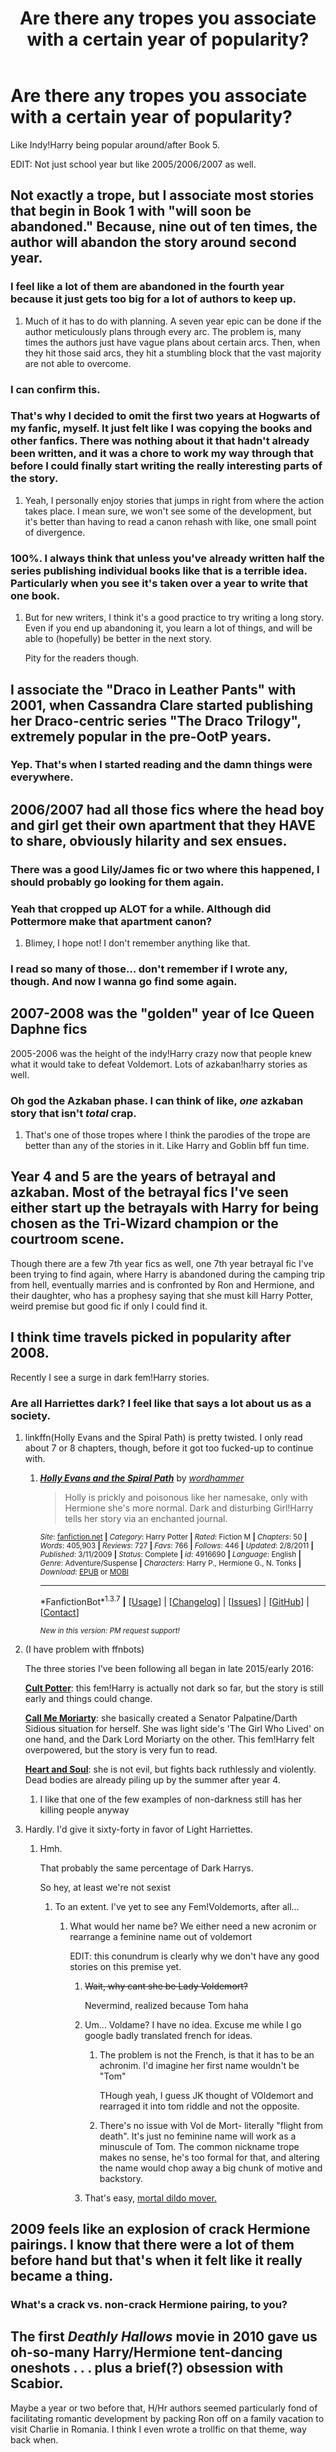 #+TITLE: Are there any tropes you associate with a certain year of popularity?

* Are there any tropes you associate with a certain year of popularity?
:PROPERTIES:
:Score: 20
:DateUnix: 1459429125.0
:DateShort: 2016-Mar-31
:FlairText: Discussion
:END:
Like Indy!Harry being popular around/after Book 5.

EDIT: Not just school year but like 2005/2006/2007 as well.


** Not exactly a trope, but I associate most stories that begin in Book 1 with "will soon be abandoned." Because, nine out of ten times, the author will abandon the story around second year.
:PROPERTIES:
:Author: M-Cheese
:Score: 17
:DateUnix: 1459430133.0
:DateShort: 2016-Mar-31
:END:

*** I feel like a lot of them are abandoned in the fourth year because it just gets too big for a lot of authors to keep up.
:PROPERTIES:
:Score: 6
:DateUnix: 1459431776.0
:DateShort: 2016-Mar-31
:END:

**** Much of it has to do with planning. A seven year epic can be done if the author meticulously plans through every arc. The problem is, many times the authors just have vague plans about certain arcs. Then, when they hit those said arcs, they hit a stumbling block that the vast majority are not able to overcome.
:PROPERTIES:
:Author: M-Cheese
:Score: 3
:DateUnix: 1459446290.0
:DateShort: 2016-Mar-31
:END:


*** I can confirm this.
:PROPERTIES:
:Author: stefvh
:Score: 3
:DateUnix: 1459430901.0
:DateShort: 2016-Mar-31
:END:


*** That's why I decided to omit the first two years at Hogwarts of my fanfic, myself. It just felt like I was copying the books and other fanfics. There was nothing about it that hadn't already been written, and it was a chore to work my way through that before I could finally start writing the really interesting parts of the story.
:PROPERTIES:
:Author: BigFatNo
:Score: 3
:DateUnix: 1459434212.0
:DateShort: 2016-Mar-31
:END:

**** Yeah, I personally enjoy stories that jumps in right from where the action takes place. I mean sure, we won't see some of the development, but it's better than having to read a canon rehash with like, one small point of divergence.
:PROPERTIES:
:Author: M-Cheese
:Score: 3
:DateUnix: 1459434451.0
:DateShort: 2016-Mar-31
:END:


*** 100%. I always think that unless you've already written half the series publishing individual books like that is a terrible idea. Particularly when you see it's taken over a year to write that one book.
:PROPERTIES:
:Score: 1
:DateUnix: 1459431284.0
:DateShort: 2016-Mar-31
:END:

**** But for new writers, I think it's a good practice to try writing a long story. Even if you end up abandoning it, you learn a lot of things, and will be able to (hopefully) be better in the next story.

Pity for the readers though.
:PROPERTIES:
:Author: M-Cheese
:Score: 3
:DateUnix: 1459431824.0
:DateShort: 2016-Mar-31
:END:


** I associate the "Draco in Leather Pants" with 2001, when Cassandra Clare started publishing her Draco-centric series "The Draco Trilogy", extremely popular in the pre-OotP years.
:PROPERTIES:
:Author: stefvh
:Score: 7
:DateUnix: 1459430400.0
:DateShort: 2016-Mar-31
:END:

*** Yep. That's when I started reading and the damn things were everywhere.
:PROPERTIES:
:Author: BaldBombshell
:Score: 1
:DateUnix: 1459439229.0
:DateShort: 2016-Mar-31
:END:


** 2006/2007 had all those fics where the head boy and girl get their own apartment that they HAVE to share, obviously hilarity and sex ensues.
:PROPERTIES:
:Author: FloreatCastellum
:Score: 17
:DateUnix: 1459431225.0
:DateShort: 2016-Mar-31
:END:

*** There was a good Lily/James fic or two where this happened, I should probably go looking for them again.
:PROPERTIES:
:Author: NaughtyGaymer
:Score: 2
:DateUnix: 1459431360.0
:DateShort: 2016-Mar-31
:END:


*** Yeah that cropped up ALOT for a while. Although did Pottermore make that apartment canon?
:PROPERTIES:
:Score: 1
:DateUnix: 1459431329.0
:DateShort: 2016-Mar-31
:END:

**** Blimey, I hope not! I don't remember anything like that.
:PROPERTIES:
:Author: FloreatCastellum
:Score: 5
:DateUnix: 1459439450.0
:DateShort: 2016-Mar-31
:END:


*** I read so many of those... don't remember if I wrote any, though. And now I wanna go find some again.
:PROPERTIES:
:Author: ptrst
:Score: 1
:DateUnix: 1459446680.0
:DateShort: 2016-Mar-31
:END:


** 2007-2008 was the "golden" year of Ice Queen Daphne fics

2005-2006 was the height of the indy!Harry crazy now that people knew what it would take to defeat Voldemort. Lots of azkaban!harry stories as well.
:PROPERTIES:
:Author: Lord_Anarchy
:Score: 7
:DateUnix: 1459430414.0
:DateShort: 2016-Mar-31
:END:

*** Oh god the Azkaban phase. I can think of like, /one/ azkaban story that isn't /total/ crap.
:PROPERTIES:
:Author: NaughtyGaymer
:Score: 3
:DateUnix: 1459431298.0
:DateShort: 2016-Mar-31
:END:

**** That's one of those tropes where I think the parodies of the trope are better than any of the stories in it. Like Harry and Goblin bff fun time.
:PROPERTIES:
:Score: 3
:DateUnix: 1459432339.0
:DateShort: 2016-Mar-31
:END:


** Year 4 and 5 are the years of betrayal and azkaban. Most of the betrayal fics I've seen either start up the betrayals with Harry for being chosen as the Tri-Wizard champion or the courtroom scene.

Though there are a few 7th year fics as well, one 7th year betrayal fic I've been trying to find again, where Harry is abandoned during the camping trip from hell, eventually marries and is confronted by Ron and Hermione, and their daughter, who has a prophesy saying that she must kill Harry Potter, weird premise but good fic if only I could find it.
:PROPERTIES:
:Author: Sirikia
:Score: 5
:DateUnix: 1459429361.0
:DateShort: 2016-Mar-31
:END:


** I think time travels picked in popularity after 2008.

Recently I see a surge in dark fem!Harry stories.
:PROPERTIES:
:Author: InquisitorCOC
:Score: 8
:DateUnix: 1459434887.0
:DateShort: 2016-Mar-31
:END:

*** Are all Harriettes dark? I feel like that says a lot about us as a society.
:PROPERTIES:
:Author: Hpfm2
:Score: 1
:DateUnix: 1459440834.0
:DateShort: 2016-Mar-31
:END:

**** linkffn(Holly Evans and the Spiral Path) is pretty twisted. I only read about 7 or 8 chapters, though, before it got too fucked-up to continue with.
:PROPERTIES:
:Author: Karinta
:Score: 3
:DateUnix: 1459490419.0
:DateShort: 2016-Apr-01
:END:

***** [[http://www.fanfiction.net/s/4916690/1/][*/Holly Evans and the Spiral Path/*]] by [[https://www.fanfiction.net/u/1485356/wordhammer][/wordhammer/]]

#+begin_quote
  Holly is prickly and poisonous like her namesake, only with Hermione she's more normal. Dark and disturbing Girl!Harry tells her story via an enchanted journal.
#+end_quote

^{/Site/: [[http://www.fanfiction.net/][fanfiction.net]] *|* /Category/: Harry Potter *|* /Rated/: Fiction M *|* /Chapters/: 50 *|* /Words/: 405,903 *|* /Reviews/: 727 *|* /Favs/: 766 *|* /Follows/: 446 *|* /Updated/: 2/8/2011 *|* /Published/: 3/11/2009 *|* /Status/: Complete *|* /id/: 4916690 *|* /Language/: English *|* /Genre/: Adventure/Suspense *|* /Characters/: Harry P., Hermione G., N. Tonks *|* /Download/: [[http://www.p0ody-files.com/ff_to_ebook/ffn-bot/index.php?id=4916690&source=ff&filetype=epub][EPUB]] or [[http://www.p0ody-files.com/ff_to_ebook/ffn-bot/index.php?id=4916690&source=ff&filetype=mobi][MOBI]]}

--------------

*FanfictionBot*^{1.3.7} *|* [[[https://github.com/tusing/reddit-ffn-bot/wiki/Usage][Usage]]] | [[[https://github.com/tusing/reddit-ffn-bot/wiki/Changelog][Changelog]]] | [[[https://github.com/tusing/reddit-ffn-bot/issues/][Issues]]] | [[[https://github.com/tusing/reddit-ffn-bot/][GitHub]]] | [[[https://www.reddit.com/message/compose?to=%2Fu%2Ftusing][Contact]]]

^{/New in this version: PM request support!/}
:PROPERTIES:
:Author: FanfictionBot
:Score: 1
:DateUnix: 1459490528.0
:DateShort: 2016-Apr-01
:END:


**** (I have problem with ffnbots)

The three stories I've been following all began in late 2015/early 2016:

*[[https://www.fanfiction.net/s/11827316/1/Cult-Potter][Cult Potter]]*: this fem!Harry is actually not dark so far, but the story is still early and things could change.

*[[https://www.fanfiction.net/s/11602420/1/Call-Me-Moriarty][Call Me Moriarty]]*: she basically created a Senator Palpatine/Darth Sidious situation for herself. She was light side's 'The Girl Who Lived' on one hand, and the Dark Lord Moriarty on the other. This fem!Harry felt overpowered, but the story is very fun to read.

*[[https://www.fanfiction.net/s/11761312/1/Heart-and-Soul][Heart and Soul]]*: she is not evil, but fights back ruthlessly and violently. Dead bodies are already piling up by the summer after year 4.
:PROPERTIES:
:Author: InquisitorCOC
:Score: 2
:DateUnix: 1459441830.0
:DateShort: 2016-Mar-31
:END:

***** I like that one of the few examples of non-darkness still has her killing people anyway
:PROPERTIES:
:Author: Hpfm2
:Score: 2
:DateUnix: 1459441930.0
:DateShort: 2016-Mar-31
:END:


**** Hardly. I'd give it sixty-forty in favor of Light Harriettes.
:PROPERTIES:
:Author: Averant
:Score: 1
:DateUnix: 1459455070.0
:DateShort: 2016-Apr-01
:END:

***** Hmh.

That probably the same percentage of Dark Harrys.

So hey, at least we're not sexist
:PROPERTIES:
:Author: Hpfm2
:Score: 1
:DateUnix: 1459455310.0
:DateShort: 2016-Apr-01
:END:

****** To an extent. I've yet to see any Fem!Voldemorts, after all...
:PROPERTIES:
:Author: Averant
:Score: 2
:DateUnix: 1459455566.0
:DateShort: 2016-Apr-01
:END:

******* What would her name be? We either need a new acronim or rearrange a feminine name out of voldemort

EDIT: this conundrum is clearly why we don't have any good stories on this premise yet.
:PROPERTIES:
:Author: Hpfm2
:Score: 1
:DateUnix: 1459456229.0
:DateShort: 2016-Apr-01
:END:

******** +Wait, why cant she be Lady Voldemort?+

Nevermind, realized because Tom haha
:PROPERTIES:
:Score: 2
:DateUnix: 1459456608.0
:DateShort: 2016-Apr-01
:END:


******** Um... Voldame? I have no idea. Excuse me while I go google badly translated french for ideas.
:PROPERTIES:
:Author: Averant
:Score: 1
:DateUnix: 1459456759.0
:DateShort: 2016-Apr-01
:END:

********* The problem is not the French, is that it has to be an achronim. I'd imagine her first name wouldn't be "Tom"

THough yeah, I guess JK thought of VOldemort and rearraged it into tom riddle and not the opposite.
:PROPERTIES:
:Author: Hpfm2
:Score: 2
:DateUnix: 1459457156.0
:DateShort: 2016-Apr-01
:END:


********* There's no issue with Vol de Mort- literally "flight from death". It's just no feminine name will work as a minuscule of Tom. The common nickname trope makes no sense, he's too formal for that, and altering the name would chop away a big chunk of motive and backstory.
:PROPERTIES:
:Author: andwhyshouldi
:Score: 2
:DateUnix: 1459463717.0
:DateShort: 2016-Apr-01
:END:


******** That's easy, [[http://i.kinja-img.com/gawker-media/image/upload/s--KWTNRCmO--/17regddtm0efojpg.jpg][mortal dildo mover.]]
:PROPERTIES:
:Author: Manicial
:Score: 1
:DateUnix: 1459462520.0
:DateShort: 2016-Apr-01
:END:


** 2009 feels like an explosion of crack Hermione pairings. I know that there were a lot of them before hand but that's when it felt like it really became a thing.
:PROPERTIES:
:Score: 3
:DateUnix: 1459431931.0
:DateShort: 2016-Mar-31
:END:

*** What's a crack vs. non-crack Hermione pairing, to you?
:PROPERTIES:
:Author: Karinta
:Score: 1
:DateUnix: 1459490454.0
:DateShort: 2016-Apr-01
:END:


** The first /Deathly Hallows/ movie in 2010 gave us oh-so-many Harry/Hermione tent-dancing oneshots . . . plus a brief(?) obsession with Scabior.

Maybe a year or two before that, H/Hr authors seemed particularly fond of facilitating romantic development by packing Ron off on a family vacation to visit Charlie in Romania. I think I even wrote a trollfic on that theme, way back when.
:PROPERTIES:
:Author: Aristause
:Score: 3
:DateUnix: 1459465974.0
:DateShort: 2016-Apr-01
:END:


** Sort of off topic: When did the Nobility trend occur? Also, it is fanon, yes?

I've been on and off with the FF community and didn't follow these tropes.
:PROPERTIES:
:Author: firingmahlazors
:Score: 2
:DateUnix: 1459452326.0
:DateShort: 2016-Mar-31
:END:

*** Nobility was post Book 5 when the Most Noble and Ancient House of Black line was in the books. And yes 100% fanon. In fact it's canon that those titles came from a book written by a Nott just to lay out who he thought were acceptable purebloods.
:PROPERTIES:
:Score: 6
:DateUnix: 1459452549.0
:DateShort: 2016-Mar-31
:END:

**** And the Potters didn't make the Sacred Twenty-Eight because the name was too common, but somehow the Weasleys (and the supposed long history of blood treachery) did.
:PROPERTIES:
:Author: andwhyshouldi
:Score: 3
:DateUnix: 1459463799.0
:DateShort: 2016-Apr-01
:END:


** I always associate 5th year exchange student from America fanfics with the Long Summer. Luckily that trope is mostly dead now.
:PROPERTIES:
:Author: zsmg
:Score: 2
:DateUnix: 1459496100.0
:DateShort: 2016-Apr-01
:END:
